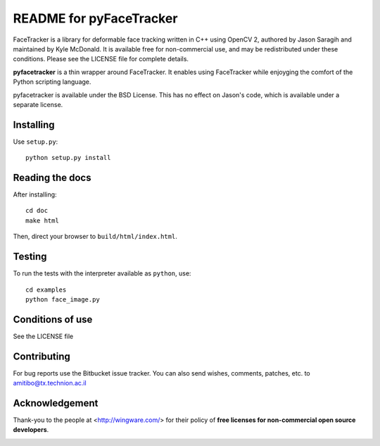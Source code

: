 ========================
README for pyFaceTracker
========================

FaceTracker is a library for deformable face tracking written in C++ using
OpenCV 2, authored by Jason Saragih and maintained by Kyle McDonald. It is
available free for non-commercial use, and may be redistributed under these
conditions. Please see the LICENSE file for complete details.

**pyfacetracker** is a thin wrapper around FaceTracker. It enables using
FaceTracker while enjoyging the comfort of the Python scripting language.

pyfacetracker is available under the BSD License. This has no effect on
Jason's code, which is available under a separate license.

Installing
==========

Use ``setup.py``::

   python setup.py install


Reading the docs
================

After installing::

   cd doc
   make html

Then, direct your browser to ``build/html/index.html``.


Testing
=======

To run the tests with the interpreter available as ``python``, use::

   cd examples
   python face_image.py


Conditions of use
=================

See the LICENSE file


Contributing
============

For bug reports use the Bitbucket issue tracker.
You can also send wishes, comments, patches, etc. to amitibo@tx.technion.ac.il


Acknowledgement
===============

Thank-you to the people at <http://wingware.com/> for their policy of **free licenses for non-commercial open source developers**.

.. image:: http://wingware.com/images/wingware-logo-180x58.png
